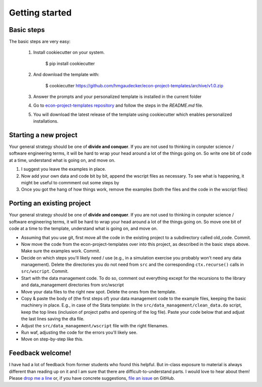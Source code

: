 .. _getting_started:

***************
Getting started
***************

Basic steps
===========

The basic steps are very easy:

    #. Install cookiecutter on your system.

            $ pip install cookiecutter

    #. And download the template with:

            $ cookiecutter https://github.com/hmgaudecker/econ-project-templates/archive/v1.0.zip

    #. Answer the prompts and your personalized template is installed in the current folder


    #. Go to `econ-project-templates repository <https://github.com/hmgaudecker/econ-project-templates/tree/cookie_template>`_ and follow the steps in the *README.md* file.

    #. You will download the latest release of the template using cookiecutter which enables personalized installations.

Starting a new project
======================

Your general strategy should be one of **divide and conquer**. If you are not used to thinking in conputer science / software engineering terms, it will be hard to wrap your head around a lot of the things going on. So write one bit of code at a time, understand what is going on, and move on.


#. I suggest you leave the examples in place.
#. Now add your own data and code bit by bit, append the wscript files as necessary. To see what is happening, it might be useful to commment out some steps by 
#. Once you got the hang of how things work, remove the examples (both the files and the code in the wscript files)


Porting an existing project
===========================

Your general strategy should be one of **divide and conquer**. If you are not used to thinking in conputer science / software engineering terms, it will be hard to wrap your head around a lot of the things going on. So move one bit of code at a time to the template, understand what is going on, and move on.

* Assuming that you use git, first move all the code in the existing project to a subdirectory called old_code. Commit.
* Now move the code from the econ-project-templates over into this project, as described in the basic steps above. Make sure the examples work. Commit.
* Decide on which steps you'll likely need / use (e.g., in a simulation exercise you probably won't need any data management). Delete the directories you do not need from ``src`` and the corresponding ``ctx.recurse()`` calls in ``src/wscript``. Commit.
* Start with the data management code. To do so, comment out everything except for the recursions to the library and data_management directories from src/wscript
* Move your data files to the right new spot. Delete the ones from the template.
* Copy & paste the body of (the first steps of) your data management code to the example files, keeping the basic machinery in place. E.g., in case of the Stata template: In the ``src/data_management/clean_data.do`` script, keep the top lines (inclusion of project paths and opening of the log file). Paste your code below that and adjust the last lines saving the dta file.
* Adjust the ``src/data_management/wscript`` file with the right filenames. 
* Run waf, adjusting the code for the errors you'll likely see.
* Move on step-by-step like this.



Feedback welcome!
=================

I have had a lot of feedback from former students who found this helpful. But in-class exposure to material is always different than reading up on it and I am sure that there are difficult-to-understand parts. I would love to hear about them! Please `drop me a line <mailto:hmgaudecker@gmail.com>`_ or, if you have concrete suggestions, `file an issue <https://github.com/hmgaudecker/econ-project-templates/issues>`_ on GitHub.
